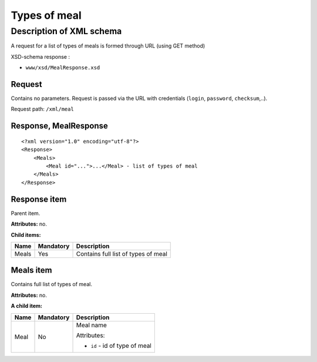 Types of meal
#############

Description of XML schema
=========================

A request for a list of types of meals is formed through URL (using GET method)

XSD-schema response :

-  ``www/xsd/MealResponse.xsd``

Request
-------

Contains no parameters. Request is passed via the URL with credentials (``login``, ``password``, ``checksum``,..).

Request path: ``/xml/meal``

Response, MealResponse
----------------------

::

    <?xml version="1.0" encoding="utf-8"?>
    <Response>
        <Meals>
            <Meal id="...">...</Meal> - list of types of meal
        </Meals>
    </Response>

Response item
-------------

Parent item.

**Attributes:** no.

**Child items:**

+---------+-------------+---------------------------------------+
| Name    | Mandatory   | Description                           |
+=========+=============+=======================================+
| Meals   | Yes         | Contains full list of types of meal   |
+---------+-------------+---------------------------------------+

Meals item
----------

Contains full list of types of meal.

**Attributes:** no.

**A child item:**

+----------+-----------+------------------------------------------------------+
| Name     | Mandatory | Description                                          |
+==========+===========+======================================================+
| Meal     | No        | Meal name                                            |
|          |           |                                                      |
|          |           | Attributes:                                          |
|          |           |                                                      |
|          |           | -  ``id`` - id of type of meal                       |
+----------+-----------+------------------------------------------------------+